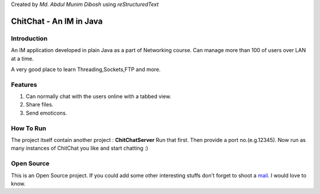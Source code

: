Created by `Md. Abdul Munim Dibosh` using *reStructuredText*

==========================
 ChitChat - An IM in Java
==========================

Introduction
============
An IM application developed in plain Java as a part of Networking course. Can manage more than 100 of users over LAN at a time.


A very good place to learn Threading,Sockets,FTP and more.

Features
===========
1. Can normally chat with the users online with a tabbed view.
2. Share files.
3. Send emoticons.

How To Run
===========
The project itself contain another project : **ChitChatServer**
Run that first. Then provide a port no.(e.g.12345). Now run as many instances of ChitChat you like and start chatting :) 

Open Source
===========
This is an Open Source project. If you could add some other interesting stuffs don't forget to shoot a `mail`_. I would love to know.

.. GENERAL LINKS

.. _`mail`: abdulmunim.buet@gmail.com